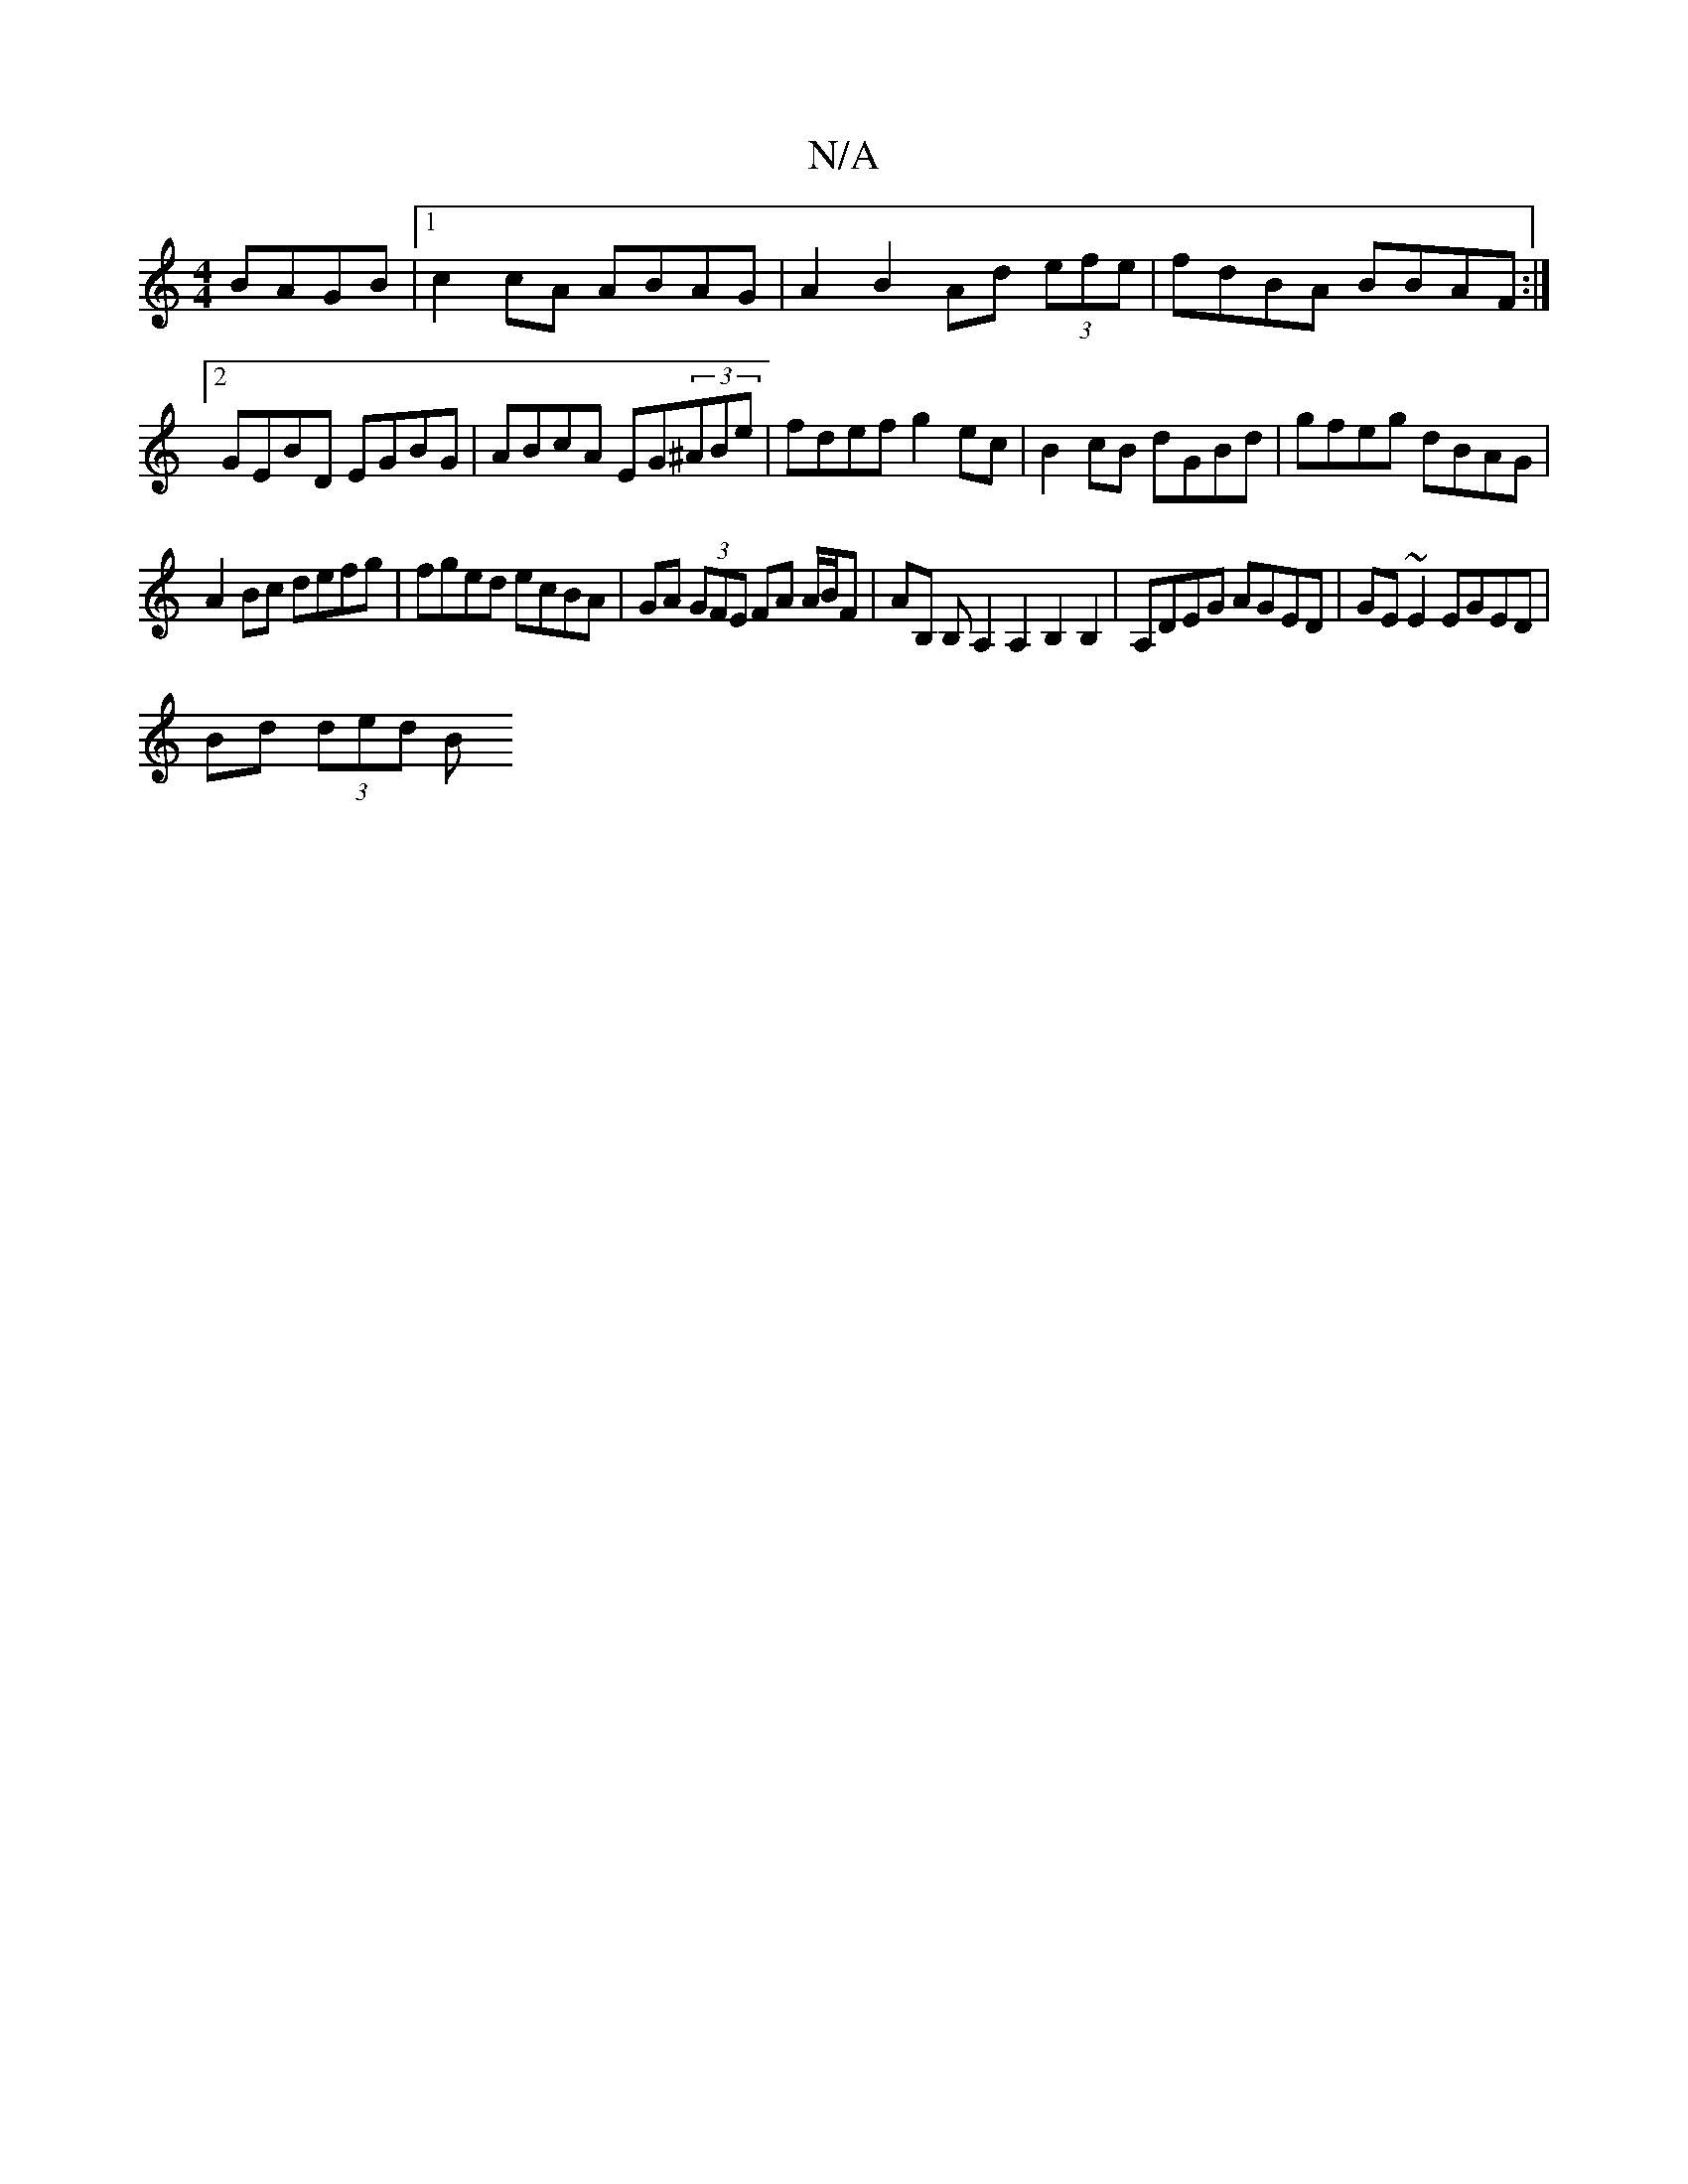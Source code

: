 X:1
T:N/A
M:4/4
R:N/A
K:Cmajor
 BAGB|1 c2cA ABAG|A2 B2 Ad (3efe|fdBA BBAF:|2 GEBD EGBG|ABcA EG(3^ABe|fdef g2ec|B2cB dGBd| gfeg dBAG|
A2 Bc defg | fged ecBA | GA (3GFE FA A/B/F- | AB, B,A,2A,2B,2B,2|A,DEG AGED|GE~E2 EGED|
Bd (3ded B